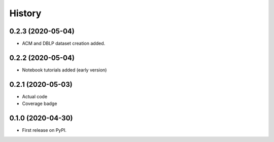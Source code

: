 =======
History
=======

0.2.3 (2020-05-04)
------------------

* ACM and DBLP dataset creation added.


0.2.2 (2020-05-04)
------------------

* Notebook tutorials added (early version)

0.2.1 (2020-05-03)
------------------

* Actual code
* Coverage badge

0.1.0 (2020-04-30)
------------------

* First release on PyPI.
